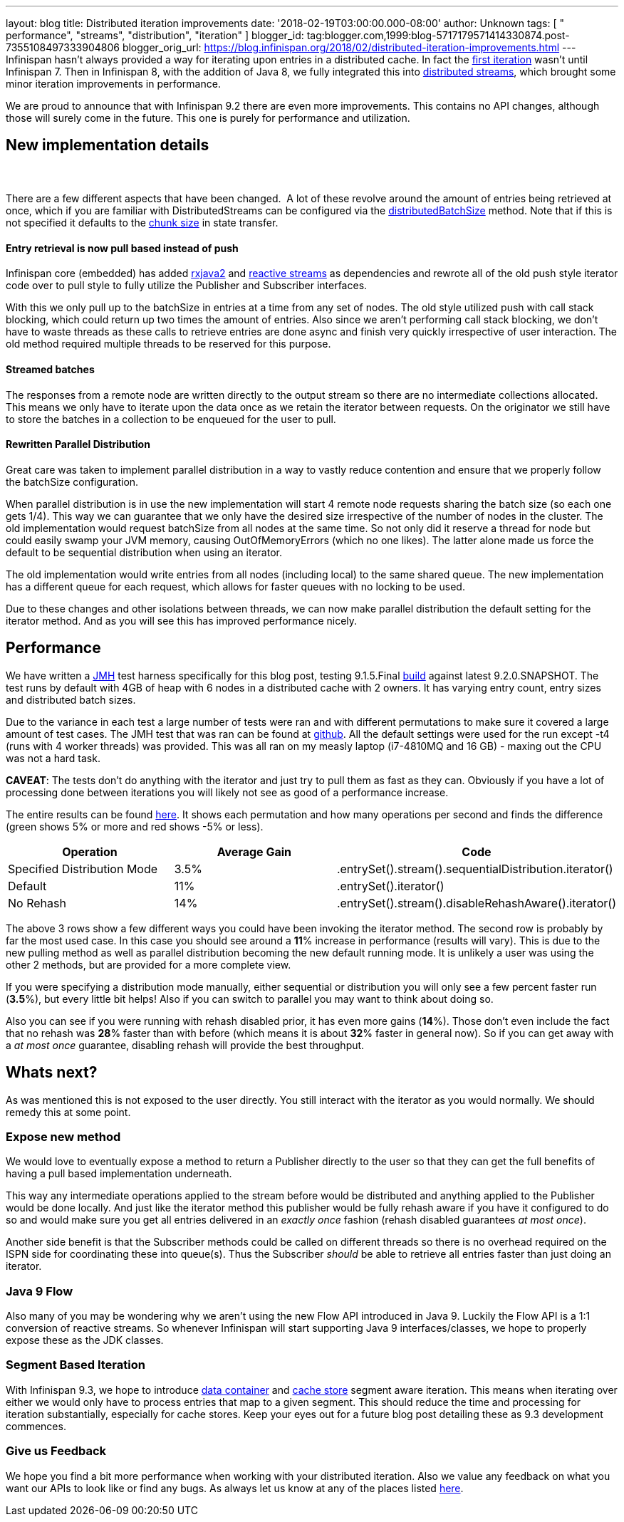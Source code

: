 ---
layout: blog
title: Distributed iteration improvements
date: '2018-02-19T03:00:00.000-08:00'
author: Unknown
tags: [ " performance", "streams", "distribution", "iteration" ]
blogger_id: tag:blogger.com,1999:blog-5717179571414330874.post-7355108497333904806
blogger_orig_url: https://blog.infinispan.org/2018/02/distributed-iteration-improvements.html
---
Infinispan hasn't always provided a way for iterating upon entries in a
distributed cache. In fact the
https://issues.jboss.org/browse/ISPN-4222[first iteration] wasn't until
Infinispan 7. Then in Infinispan 8, with the addition of Java 8, we
fully integrated this into
http://blog.infinispan.org/2015/09/distributed-streams.html[distributed
streams], which brought some minor iteration improvements in
performance.

We are proud to announce that with Infinispan 9.2 there are even more
improvements. This contains no API changes, although those will surely
come in the future. This one is purely for performance and
utilization.


== New implementation details

===  

There are a few different aspects that have been changed.  A lot of
these revolve around the amount of entries being retrieved at once,
which if you are familiar with DistributedStreams can be configured via
the
https://docs.jboss.org/infinispan/9.2/apidocs/org/infinispan/BaseCacheStream.html#distributedBatchSize-int-[distributedBatchSize]
method. Note that if this is not specified it defaults to the
https://docs.jboss.org/infinispan/9.2/apidocs/org/infinispan/configuration/cache/StateTransferConfigurationBuilder.html#chunkSize-int-[chunk
size] in state transfer.

==== Entry retrieval is now pull based instead of push

Infinispan core (embedded) has added
https://github.com/ReactiveX/RxJava/tree/2.x[rxjava2] and
https://github.com/reactive-streams/reactive-streams-jvm[reactive
streams] as dependencies and rewrote all of the old push style iterator
code over to pull style to fully utilize the Publisher and Subscriber
interfaces.

With this we only pull up to the batchSize in entries at a time from any
set of nodes. The old style utilized push with call stack blocking,
which could return up two times the amount of entries. Also since we
aren't performing call stack blocking, we don't have to waste threads as
these calls to retrieve entries are done async and finish very quickly
irrespective of user interaction. The old method required multiple
threads to be reserved for this purpose.

==== Streamed batches

The responses from a remote node are written directly to the output
stream so there are no intermediate collections allocated. This means we
only have to iterate upon the data once as we retain the iterator
between requests. On the originator we still have to store the batches
in a collection to be enqueued for the user to pull.

==== Rewritten Parallel Distribution

Great care was taken to implement parallel distribution in a way to
vastly reduce contention and ensure that we properly follow the
batchSize configuration.

When parallel distribution is in use the new implementation will start 4
remote node requests sharing the batch size (so each one gets 1/4). This
way we can guarantee that we only have the desired size irrespective of
the number of nodes in the cluster. The old implementation would request
batchSize from all nodes at the same time. So not only did it reserve a
thread for node but could easily swamp your JVM memory, causing
OutOfMemoryErrors (which no one likes). The latter alone made us force
the default to be sequential distribution when using an iterator.

The old implementation would write entries from all nodes (including
local) to the same shared queue. The new implementation has a different
queue for each request, which allows for faster queues with no locking
to be used.

Due to these changes and other isolations between threads, we can now
make parallel distribution the default setting for the iterator method.
And as you will see this has improved performance nicely.


== Performance


We have written a http://openjdk.java.net/projects/code-tools/jmh/[JMH]
test harness specifically for this blog post, testing 9.1.5.Final
https://github.com/infinispan/infinispan/releases/tag/9.1.5.Final[build]
against latest 9.2.0.SNAPSHOT. The test runs by default with 4GB of heap
with 6 nodes in a distributed cache with 2 owners. It has varying entry
count, entry sizes and distributed batch sizes.

Due to the variance in each test a large number of tests were ran and
with different permutations to make sure it covered a large amount of
test cases. The JMH test that was ran can be found at
https://github.com/infinispan/infinispan-benchmarks/tree/master/iteration[github].
All the default settings were used for the run except -t4 (runs with 4
worker threads) was provided. This was all ran on my measly laptop
(i7-4810MQ and 16 GB) - maxing out the CPU was not a hard task.

*CAVEAT*: The tests don't do anything with the iterator and just try to
pull them as fast as they can. Obviously if you have a lot of processing
done between iterations you will likely not see as good of a performance
increase.

The entire results can be found
https://docs.google.com/spreadsheets/d/18v8e6vG-4aX8Pk-ihB3p1H5cQvsSQlFMhQSKxPhSLf0/edit?usp=sharing[here].
It shows each permutation and how many operations per second and finds
the difference (green shows 5% or more and red shows -5% or less).




[cols=",,",options="header" ]
|=======================================================================
|Operation |Average Gain |Code
|Specified Distribution Mode |3.5%
|.entrySet().stream().sequentialDistribution.iterator()

|Default |11% |.entrySet().iterator()

|No Rehash |14% |.entrySet().stream().disableRehashAware().iterator()
|=======================================================================


The above 3 rows show a few different ways you could have been invoking
the iterator method. The second row is probably by far the most used
case. In this case you should see around a *11*% increase in performance
(results will vary). This is due to the new pulling method as well as
parallel distribution becoming the new default running mode. It is
unlikely a user was using the other 2 methods, but are provided for a
more complete view.

If you were specifying a distribution mode manually, either sequential
or distribution you will only see a few percent faster run (*3.5*%), but
every little bit helps! Also if you can switch to parallel you may want
to think about doing so.

Also you can see if you were running with rehash disabled prior, it has
even more gains (*14*%). Those don't even include the fact that no
rehash was *28*% faster than with before (which means it is about *32*%
faster in general now). So if you can get away with a _at most once_
guarantee, disabling rehash will provide the best throughput.


== Whats next? 


As was mentioned this is not exposed to the user directly. You still
interact with the iterator as you would normally. We should remedy this
at some point.

=== Expose new method

We would love to eventually expose a method to return a Publisher
directly to the user so that they can get the full benefits of having a
pull based implementation underneath.


This way any intermediate operations applied to the stream before would
be distributed and anything applied to the Publisher would be done
locally. And just like the iterator method this publisher would be fully
rehash aware if you have it configured to do so and would make sure you
get all entries delivered in an _exactly once_ fashion (rehash disabled
guarantees _at most once_).

Another side benefit is that the Subscriber methods could be called on
different threads so there is no overhead required on the ISPN side for
coordinating these into queue(s). Thus the Subscriber _should_ be able
to retrieve all entries faster than just doing an iterator.

=== Java 9 Flow

Also many of you may be wondering why we aren't using the new Flow API
introduced in Java 9. Luckily the Flow API is a 1:1 conversion of
reactive streams. So whenever Infinispan will start supporting Java 9
interfaces/classes, we hope to properly expose these as the JDK
classes.


=== Segment Based Iteration 

With Infinispan 9.3, we hope to introduce
https://issues.jboss.org/browse/ISPN-5451[data container] and
https://issues.jboss.org/browse/ISPN-6026[cache store] segment aware
iteration. This means when iterating over either we would only have to
process entries that map to a given segment. This should reduce the time
and processing for iteration substantially, especially for cache stores.
Keep your eyes out for a future blog post detailing these as 9.3
development commences.

=== Give us Feedback

We hope you find a bit more performance when working with your
distributed iteration. Also we value any feedback on what you want our
APIs to look like or find any bugs. As always let us know at any of the
places listed http://infinispan.org/community/[here].
